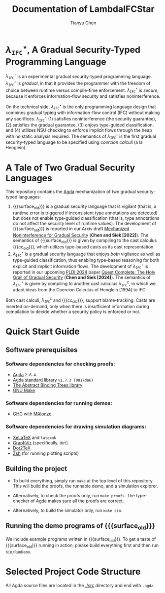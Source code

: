 #+TITLE: Documentation of LambdaIFCStar
#+AUTHOR: Tianyu Chen

#+OPTIONS: toc:nil num:nil

#+MACRO: surface $\lambda_{\mathtt{IFC}}^\star$
#+MACRO: cc $\lambda_{\mathtt{IFC}}^{c}$
#+MACRO: surface_old $\lambda_{\mathtt{SEC}}^\star$
#+MACRO: cc_old $\lambda_{\mathtt{SEC}}^{c}$
#+MACRO: dynifc $\lambda_{\mathtt{SEC}}$

* {{{surface}}}, A Gradual Security-Typed Programming Language

{{{surface}}} is an experimental gradual security-typed programming language.
{{{surface}}} is /gradual/, in that it provides the programmer with the freedom
of choice between runtime versus compile-time enforcement. {{{surface}}} is
/secure/, because it enforces information-flow security and satisfies
noninterference.

On the technical side, {{{surface}}} is the only programming language design
that combines gradual typing with information-flow control (IFC) without making any
sacrifices. {{{surface}}} (1) satisfies noninterference (the security
guarantee), (2) satisfies the gradual guarantee, (3) enjoys type-guided
classification, and (4) utilizes NSU checking to enforce implicit flows through
the heap with no static analysis required. The semantics of {{{surface}}} is the
first gradual security-typed language to be specified using /coercion calculi/
(a la Henglein).

* A Tale of Two Gradual Security Languages

This repository contains the [[https://wiki.portal.chalmers.se/agda][Agda]] mechanization of two gradual security-typed
languages:

1. {{{surface_old}}} is a gradual security language that is vigilant (that is, a
   runtime error is triggered if inconsistent type annotations are detected) but
   does not enable type-guided classification (that is, type annotations do not
   affect the security level of runtime values). The development of
   {{{surface_old}}} is reported in our Arxiv draft
   [[https://arxiv.org/abs/2211.15745][Mechanized Noninterference for Gradual Security]]
   (*Chen and Siek [2022]*). The semantics of
   {{{surface_old}}} is given by compiling to the cast calculus {{{cc_old}}},
   which utilizes type-based casts as its cast representation.
2. {{{surface}}} is a gradual security language that enjoys /both/ vigilance as
   well as type-guided classification, thus enabling type-based reasoning for
   both explicit and implicit information flows. The development of
   {{{surface}}} is reported in our upcoming [[https://pldi24.sigplan.org/details/pldi-2024-papers/66/Quest-Complete-The-Holy-Grail-of-Gradual-Security][PLDI 2024]] paper
   [[https://homes.luddy.indiana.edu/chen512/lambdaifcstarv2.pdf][Quest Complete: The Holy Grail of Gradual Security]]
   (*Chen and Siek [2024]*). The semantics of {{{surface}}} is given by compiling
   to another cast calculus {{{cc}}}, in which we adapt ideas from
   the Coercion Calculus of Henglein [1994] to IFC.

Both cast calculi, {{{cc}}} and {{{cc_old}}}, support blame-tracking. Casts are
inserted on-demand, only when there is insufficient information during
compilation to decide whether a security policy is enforced or not.

* Quick Start Guide

** Software prerequisites

*** Software dependencies for checking proofs:

+ [[https://wiki.portal.chalmers.se/agda][Agda]] =2.6.4=
+ [[https://github.com/agda/agda-stdlib][Agda standard library]] =v1.7.3 (0817da6)=
+ [[https://github.com/jsiek/abstract-binding-trees/][The Abstract Binding Trees library]]
+ [[https://www.gnu.org/software/make/][GNU Make]]

*** Software dependencies for running demos:

+ [[https://www.haskell.org/ghc/][GHC]] with [[https://wiki.portal.chalmers.se/agda/Docs/MAlonzo][MAlonzo]]

*** Software dependencies for drawing simulation diagrams:

- [[https://tug.org/xetex/][XeLaTeX]] and =latexmk=
- [[https://graphviz.org/][GraphViz]] (specifically, =dot=)
- [[https://dot2tex.readthedocs.io/en/latest/][Dot2TeX]]
- [[https://www.zsh.org/][Zsh]] (for running plotting scripts)

** Building the project

+ To build everything, simply run =make= at the top level of this repository.
   This will build the proofs, the runnable demo, and a simulation explorer.

+ Alternatively, to check the proofs only, run ~make proofs~.
   The type-checker of Agda makes sure all the proofs are correct.

+ Alternatively, to build the simulator only, run ~make sim~.

** Running the demo programs of {{{surface_old}}}

We include example programs written in {{{surface_old}}}. To get a taste of
{{{surface_old}}} running in action, please build everything first and then run
~bin/RunDemo~.

* Selected Project Code Structure

All Agda source files are located in the [[./src]] directory and end with =.agda=.
